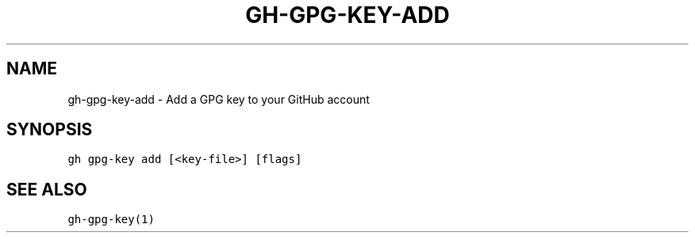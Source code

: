 .nh
.TH "GH-GPG-KEY-ADD" "1" "Oct 2022" "GitHub CLI 2.18.1" "GitHub CLI manual"

.SH NAME
.PP
gh-gpg-key-add - Add a GPG key to your GitHub account


.SH SYNOPSIS
.PP
\fB\fCgh gpg-key add [<key-file>] [flags]\fR


.SH SEE ALSO
.PP
\fB\fCgh-gpg-key(1)\fR
